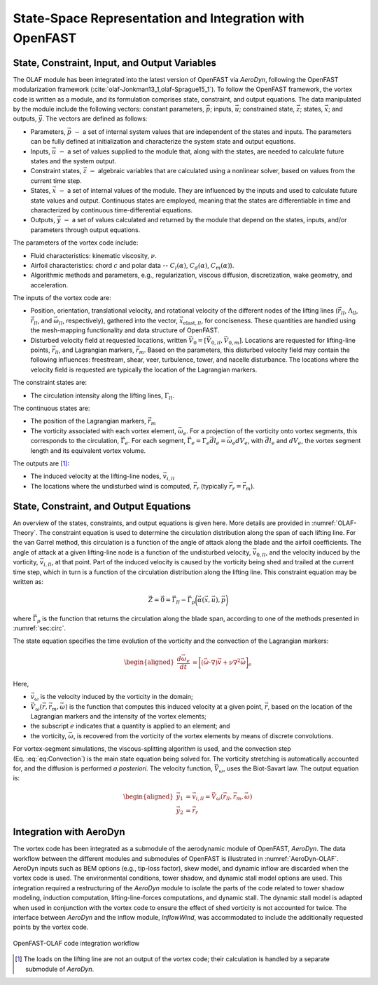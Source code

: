 .. role:: raw-latex(raw)
   :format: latex
..

State-Space Representation and Integration with OpenFAST
========================================================

State, Constraint, Input, and Output Variables
----------------------------------------------

The OLAF module has been integrated into the latest version of OpenFAST via
*AeroDyn*, following the OpenFAST modularization
framework (:cite:`olaf-Jonkman13_1,olaf-Sprague15_1`). To follow the OpenFAST framework,
the vortex code is written as a module, and its formulation comprises state,
constraint, and output equations. The data manipulated by the module include the
following vectors: constant parameters, :math:`\vec{p}`;  inputs,
:math:`\vec{u}`; constrained state, :math:`\vec{z}`; states, :math:`\vec{x}`;
and outputs, :math:`\vec{y}`. The vectors are defined as follows:

-  Parameters, :math:`\vec{p}~-` a set of internal system values that are
   independent of the states and inputs. The parameters can be fully defined at
   initialization and characterize the system state and output equations.

-  Inputs, :math:`\vec{u}~-` a set of values supplied to the module that, along
   with the states, are needed to calculate future states and the system output.

-  Constraint states, :math:`\vec{z}~-` algebraic variables that are calculated
   using a nonlinear solver, based on values from the current time step.

-  States, :math:`\vec{x}~-` a set of internal values of the module. They are
   influenced by the inputs and used to calculate future state values and
   output. Continuous states are employed, meaning that the states are
   differentiable in time and characterized by continuous time-differential
   equations.

-  Outputs, :math:`\vec{y}~-`  a set of values calculated and returned by the
   module that depend on the states, inputs, and/or parameters through output
   equations.

The parameters of the vortex code include:

-  Fluid characteristics: kinematic viscosity, :math:`\nu`.

-  Airfoil characteristics: chord :math:`c` and polar data --
   :math:`C_l(\alpha)`, :math:`C_d(\alpha)`, :math:`C_m(\alpha)`).

-  Algorithmic methods and parameters, e.g., regularization, viscous
   diffusion, discretization, wake geometry, and acceleration.

The inputs of the vortex code are:

-  Position, orientation, translational velocity, and rotational
   velocity of the different nodes of the lifting lines
   (:math:`\vec{r}_{ll}`, :math:`\Lambda_{ll}`,
   :math:`\vec{\dot{r}}_{ll}`, and :math:`\vec{\omega}_{ll}`,
   respectively), gathered into the vector,
   :math:`\vec{x}_{\text{elast},ll}`, for conciseness. These quantities
   are handled using the mesh-mapping functionality and data structure
   of OpenFAST.

-  Disturbed velocity field at requested locations, written
   :math:`\vec{V}_0=[\vec{V}_{0,ll}, \vec{V}_{0,m}]`. Locations are requested
   for lifting-line points, :math:`\vec{r}_{ll}`, and Lagrangian markers,
   :math:`\vec{r}_m`. Based on the parameters, this disturbed velocity field may
   contain the following influences: freestream, shear, veer, turbulence, tower,
   and nacelle disturbance.  The locations where the velocity field is requested
   are typically the location of the Lagrangian markers.

The constraint states are:

-  The circulation intensity along the lifting lines,
   :math:`\Gamma_{ll}`.

The continuous states are:

-  The position of the Lagrangian markers, :math:`\vec{r}_m`

-  The vorticity associated with each vortex element, :math:`\vec{\omega}_e`.
   For a projection of the vorticity onto vortex segments, this corresponds to
   the circulation, :math:`\vec{\Gamma}_e`. For each segment,
   :math:`\vec{\Gamma}_e= \Gamma_e \vec{dl}_e =\vec{\omega}_e dV_e`, with
   :math:`\vec{dl}_e` and :math:`dV_e`, the vortex segment length and its
   equivalent vortex volume.

The outputs are  [1]_:

-  The induced velocity at the lifting-line nodes,
   :math:`\vec{v}_{i,ll}`

-  The locations where the undisturbed wind is computed, :math:`\vec{r}_{r}`
   (typically :math:`\vec{r_{r}}=\vec{r}_m`).

State, Constraint, and Output Equations
---------------------------------------

An overview of the states, constraints, and output equations is given here. More
details are provided in :numref:`OLAF-Theory`. The constraint equation is used
to determine the circulation distribution along the span of each lifting line.
For the van Garrel method, this circulation is a function of the angle of attack
along the blade and the airfoil coefficients. The angle of attack at a given
lifting-line node is a function of the undisturbed velocity,
:math:`\vec{v}_{0,ll}`, and the velocity induced by the vorticity,
:math:`\vec{v}_{i,ll}`, at that point. Part of the induced velocity is caused by
the vorticity being shed and trailed at the current time step, which in turn is
a function of the circulation distribution along the lifting line. This
constraint equation may be written as:

.. math::
   \vec{Z} = \vec{0} = \vec{\Gamma}_{ll} - \vec{\Gamma}_p\bigg(\vec{\alpha}(\vec{x},\vec{u}),\vec{p}\bigg)  

where :math:`\vec{\Gamma}_p` is the function that returns the circulation along
the blade span, according to one of the methods presented in :numref:`sec:circ`.

The state equation specifies the time evolution of the vorticity and the
convection of the Lagrangian markers:

.. math::
   \begin{aligned}
       \frac{d \vec{\omega}_e}{dt} &= \bigg[(\vec{\omega}\cdot\nabla)\vec{v} + \nu\nabla^2 \vec{\omega} \bigg]_e
   \end{aligned}

.. math::
   \begin{aligned}
       \frac{d \vec{r}_m}{dt} &= \vec{V}(\vec{r}_m)
    =\vec{V}_0(\vec{r}_m)  + \vec{v}_\omega(\vec{r}_m)
    =\vec{V}_0(\vec{r}_m)  + \vec{V}_\omega(\vec{r}_m, \vec{r}_m, \vec{\omega})
   \end{aligned}
   :label: eq:Convection

Here,

-  :math:`\vec{v}_\omega` is the velocity induced by the vorticity in the
   domain; 
-  :math:`\vec{V}_\omega(\vec{r},\vec{r}_m,\vec{\omega})` is the function that
   computes this induced velocity at a given point, :math:`\vec{r}`, based on
   the location of the Lagrangian markers and the intensity of the vortex elements;
-  the subscript :math:`e` indicates that a quantity is applied to an element;
   and 
-  the vorticity, :math:`\vec{\omega}`, is recovered from the vorticity of the
   vortex elements by means of discrete convolutions.

For vortex-segment simulations, the viscous-splitting algorithm is used, and the
convection step (Eq. :eq:`eq:Convection`) is the main state equation being
solved for. The vorticity stretching is automatically accounted for, and the
diffusion is performed *a posteriori*. The velocity function,
:math:`\vec{V}_\omega`, uses the Biot-Savart law. The output equation is:

.. math::
   \begin{aligned}
      \vec{y}_1&=\vec{v}_{i,ll} = \vec{V}_\omega ( \vec{r}_{ll}, \vec{r}_m, \vec{\omega}) \\
      \vec{y}_2&=\vec{r}_{r}
   \end{aligned}

Integration with AeroDyn
------------------------

The vortex code has been integrated as a submodule of the aerodynamic module of
OpenFAST, *AeroDyn*. The data workflow between the different modules and
submodules of OpenFAST is illustrated in :numref:`AeroDyn-OLAF`. 
AeroDyn inputs such as BEM options (e.g., tip-loss factor), skew model, and
dynamic inflow are discarded when the vortex code is used. The environmental
conditions, tower shadow, and dynamic stall model options are used. This
integration required a restructuring of the *AeroDyn* module to isolate the
parts of the code related to tower shadow modeling, induction computation,
lifting-line-forces computations, and dynamic stall. The dynamic stall model is
adapted when used in conjunction with the vortex code to ensure the effect of
shed vorticity is not accounted for twice. The interface between *AeroDyn* and
the inflow module, *InflowWind*, was accommodated to include the additionally
requested points by the vortex code.


..   _AeroDyn-OLAF:

.. figure:: Schematics/VortexCodeWorkFlow.png
   :alt: OpenFAST-FVW code integration workflow
   :width: 100%
   :align: center

   OpenFAST-OLAF code integration workflow



.. [1]
   The loads on the lifting line are not an output of the vortex code;
   their calculation is handled by a separate submodule of *AeroDyn*.
